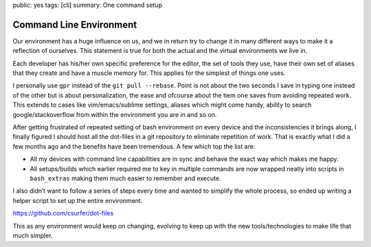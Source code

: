 public: yes
tags: [cli]
summary: One command setup

Command Line Environment
========================

Our environment has a huge influence on us, and we in return try to
change it in many different ways to make it a reflection of ourselves.
This statement is true for both the actual and the virtual environments
we live in.

Each developer has his/her own specific preference for the editor, the
set of tools they use, have their own set of aliases that they create
and have a muscle memory for. This applies for the simplest of things
one uses.

I personally use ``gpr`` instead of the ``git pull --rebase``. Point is
not about the two seconds I save in typing one instead of the other but
is about personalization, the ease and ofcourse about the tiem one saves
from avoiding repeated work. This extends to cases like
vim/emacs/sublime settings, aliases which might come handy, ability to
search google/stackoverflow from within the environment you are in and
so on.

After getting frustrated of repeated setting of bash environment on
every device and the inconsistencies it brings along, I finally figured
I should host all the dot-files in a git repository to eliminate
repetition of work. That is exactly what I did a few months ago and the
benefits have been tremendous. A few which top the list are:

-  All my devices with command line capabilities are in sync and behave
   the exact way which makes me happy.
-  All setups/builds which earlier required me to key in multiple
   commands are now wrapped neatly into scripts in ``bash_extras``
   making them much easier to remember and execute.

I also didn’t want to follow a series of steps every time and wanted to
simplify the whole process, so ended up writing a helper script to set
up the entire environment.

https://github.com/csurfer/dot-files

This as any environment would keep on changing, evolving to keep up with
the new tools/technologies to make life that much simpler.
